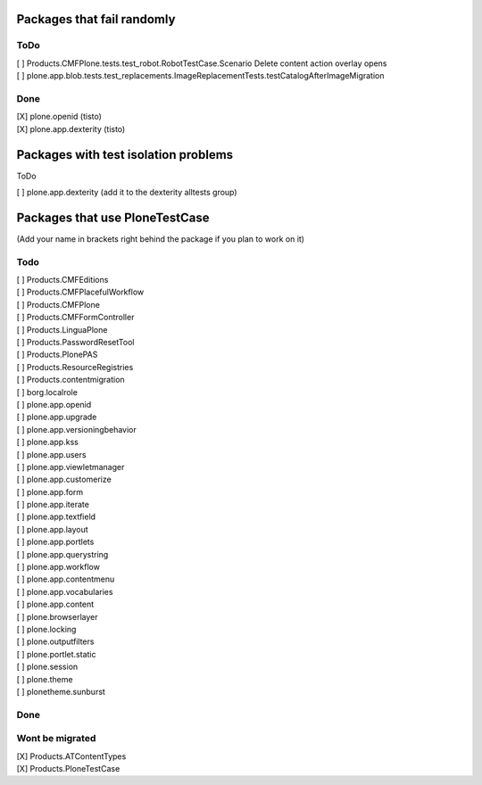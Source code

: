 Packages that fail randomly
===========================

ToDo
----

| [ ] Products.CMFPlone.tests.test_robot.RobotTestCase.Scenario Delete content action overlay opens

| [ ] plone.app.blob.tests.test_replacements.ImageReplacementTests.testCatalogAfterImageMigration


Done
----

| [X] plone.openid (tisto)
| [X] plone.app.dexterity (tisto)


Packages with test isolation problems
=====================================

ToDo

| [ ] plone.app.dexterity (add it to the dexterity alltests group)


Packages that use PloneTestCase
===============================

(Add your name in brackets right behind the package if you plan to work on it)

Todo
----

| [ ] Products.CMFEditions
| [ ] Products.CMFPlacefulWorkflow
| [ ] Products.CMFPlone
| [ ] Products.CMFFormController
| [ ] Products.LinguaPlone
| [ ] Products.PasswordResetTool
| [ ] Products.PlonePAS
| [ ] Products.ResourceRegistries
| [ ] Products.contentmigration

| [ ] borg.localrole

| [ ] plone.app.openid
| [ ] plone.app.upgrade
| [ ] plone.app.versioningbehavior
| [ ] plone.app.kss
| [ ] plone.app.users
| [ ] plone.app.viewletmanager
| [ ] plone.app.customerize
| [ ] plone.app.form
| [ ] plone.app.iterate
| [ ] plone.app.textfield
| [ ] plone.app.layout
| [ ] plone.app.portlets
| [ ] plone.app.querystring
| [ ] plone.app.workflow
| [ ] plone.app.contentmenu
| [ ] plone.app.vocabularies
| [ ] plone.app.content

| [ ] plone.browserlayer
| [ ] plone.locking
| [ ] plone.outputfilters
| [ ] plone.portlet.static
| [ ] plone.session
| [ ] plone.theme
| [ ] plonetheme.sunburst

Done
----


Wont be migrated
----------------

| [X] Products.ATContentTypes
| [X] Products.PloneTestCase
